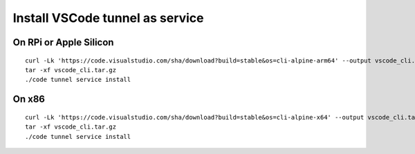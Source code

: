 Install VSCode tunnel as service
=======================

On RPi or Apple Silicon
--------------------------

::

   curl -Lk 'https://code.visualstudio.com/sha/download?build=stable&os=cli-alpine-arm64' --output vscode_cli.tar.gz
   tar -xf vscode_cli.tar.gz
   ./code tunnel service install

On x86
--------------------------

::

   curl -Lk 'https://code.visualstudio.com/sha/download?build=stable&os=cli-alpine-x64' --output vscode_cli.tar.gz
   tar -xf vscode_cli.tar.gz
   ./code tunnel service install
